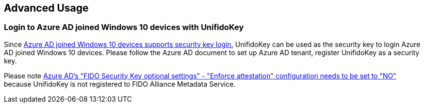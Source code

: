 == Advanced Usage

=== Login to Azure AD joined Windows 10 devices with UnifidoKey

Since https://docs.microsoft.com/en-us/azure/active-directory/authentication/howto-authentication-passwordless-security-key-windows[Azure AD joined Windows 10 devices supports security key login],
UnifidoKey can be used as the security key to login Azure AD joined Windows 10 devices.
Please follow the Azure AD document to set up Azure AD tenant, register UnifidoKey as a security key.

Please note https://docs.microsoft.com/en-us/azure/active-directory/authentication/howto-authentication-passwordless-security-key#fido-security-key-optional-settings[Azure AD's "FIDO Security Key optional settings" - "Enforce attestation" configuration needs to be set to "NO"] because UnifidoKey is not registered to FIDO Alliance Metadata Service.
